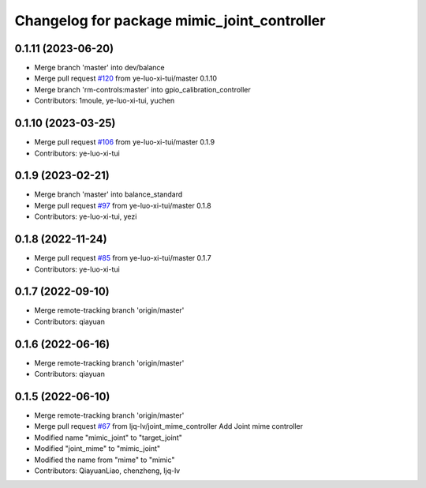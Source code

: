 ^^^^^^^^^^^^^^^^^^^^^^^^^^^^^^^^^^^^^^^^^^^^
Changelog for package mimic_joint_controller
^^^^^^^^^^^^^^^^^^^^^^^^^^^^^^^^^^^^^^^^^^^^

0.1.11 (2023-06-20)
-------------------
* Merge branch 'master' into dev/balance
* Merge pull request `#120 <https://github.com/ye-luo-xi-tui/rm_controllers/issues/120>`_ from ye-luo-xi-tui/master
  0.1.10
* Merge branch 'rm-controls:master' into gpio_calibration_controller
* Contributors: 1moule, ye-luo-xi-tui, yuchen

0.1.10 (2023-03-25)
-------------------
* Merge pull request `#106 <https://github.com/ye-luo-xi-tui/rm_controllers/issues/106>`_ from ye-luo-xi-tui/master
  0.1.9
* Contributors: ye-luo-xi-tui

0.1.9 (2023-02-21)
------------------
* Merge branch 'master' into balance_standard
* Merge pull request `#97 <https://github.com/ye-luo-xi-tui/rm_controllers/issues/97>`_ from ye-luo-xi-tui/master
  0.1.8
* Contributors: ye-luo-xi-tui, yezi

0.1.8 (2022-11-24)
------------------
* Merge pull request `#85 <https://github.com/ye-luo-xi-tui/rm_controllers/issues/85>`_ from ye-luo-xi-tui/master
  0.1.7
* Contributors: ye-luo-xi-tui

0.1.7 (2022-09-10)
------------------
* Merge remote-tracking branch 'origin/master'
* Contributors: qiayuan

0.1.6 (2022-06-16)
------------------
* Merge remote-tracking branch 'origin/master'
* Contributors: qiayuan

0.1.5 (2022-06-10)
------------------
* Merge remote-tracking branch 'origin/master'
* Merge pull request `#67 <https://github.com/ye-luo-xi-tui/rm_controllers/issues/67>`_ from ljq-lv/joint_mime_controller
  Add Joint mime controller
* Modified name "mimic_joint" to "target_joint"
* Modified "joint_mime" to "mimic_joint"
* Modified the name from "mime" to "mimic"
* Contributors: QiayuanLiao, chenzheng, ljq-lv
